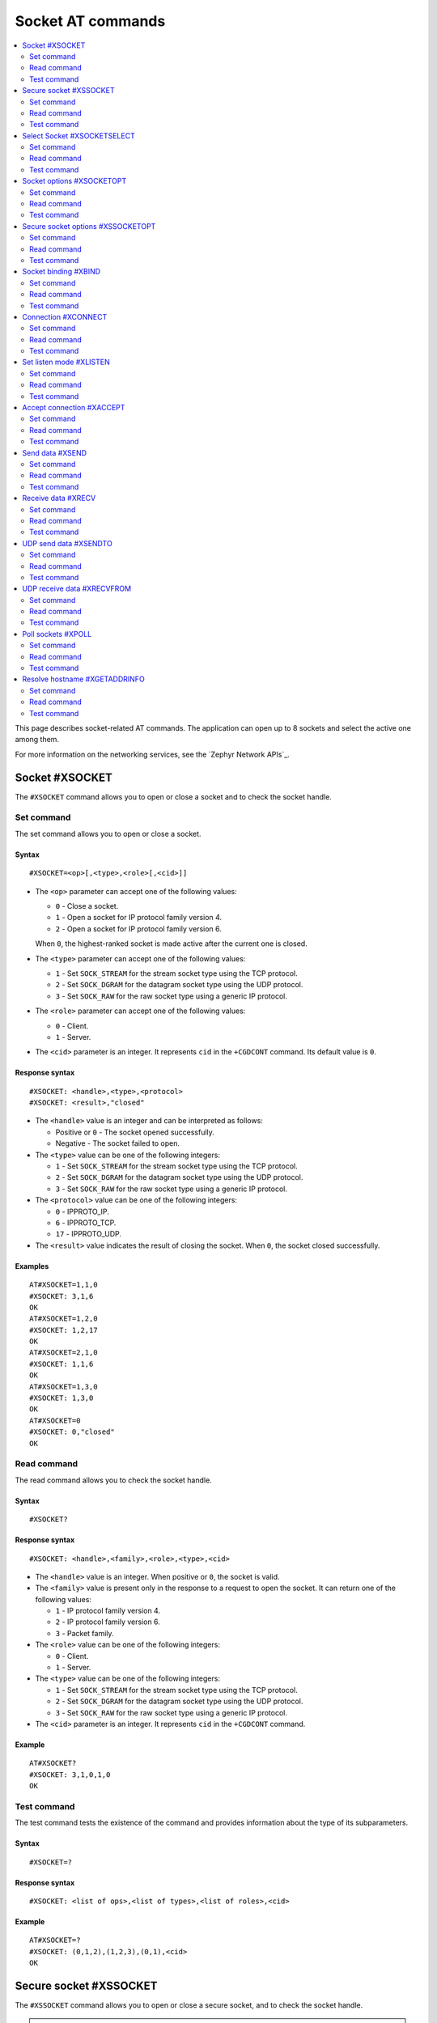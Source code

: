 .. _SLM_AT_SOCKET:

Socket AT commands
******************

.. contents::
   :local:
   :depth: 2

This page describes socket-related AT commands.
The application can open up to 8 sockets and select the active one among them.

For more information on the networking services, see the `Zephyr Network APIs`_.

Socket #XSOCKET
===============

The ``#XSOCKET`` command allows you to open or close a socket and to check the socket handle.

Set command
-----------

The set command allows you to open or close a socket.

Syntax
~~~~~~

::

   #XSOCKET=<op>[,<type>,<role>[,<cid>]]

* The ``<op>`` parameter can accept one of the following values:

  * ``0`` - Close a socket.
  * ``1`` - Open a socket for IP protocol family version 4.
  * ``2`` - Open a socket for IP protocol family version 6.

  When ``0``, the highest-ranked socket is made active after the current one is closed.

* The ``<type>`` parameter can accept one of the following values:

  * ``1`` - Set ``SOCK_STREAM`` for the stream socket type using the TCP protocol.
  * ``2`` - Set ``SOCK_DGRAM`` for the datagram socket type using the UDP protocol.
  * ``3`` - Set ``SOCK_RAW`` for the raw socket type using a generic IP protocol.

* The ``<role>`` parameter can accept one of the following values:

  * ``0`` - Client.
  * ``1`` - Server.

* The ``<cid>`` parameter is an integer.
  It represents ``cid`` in the ``+CGDCONT`` command.
  Its default value is ``0``.

Response syntax
~~~~~~~~~~~~~~~

::

   #XSOCKET: <handle>,<type>,<protocol>
   #XSOCKET: <result>,"closed"

* The ``<handle>`` value is an integer and can be interpreted as follows:

  * Positive or ``0`` - The socket opened successfully.
  * Negative - The socket failed to open.

* The ``<type>`` value can be one of the following integers:

  * ``1`` - Set ``SOCK_STREAM`` for the stream socket type using the TCP protocol.
  * ``2`` - Set ``SOCK_DGRAM`` for the datagram socket type using the UDP protocol.
  * ``3`` - Set ``SOCK_RAW`` for the raw socket type using a generic IP protocol.

* The ``<protocol>`` value can be one of the following integers:

  * ``0`` - IPPROTO_IP.
  * ``6`` - IPPROTO_TCP.
  * ``17`` - IPPROTO_UDP.

* The ``<result>`` value indicates the result of closing the socket.
  When ``0``, the socket closed successfully.

Examples
~~~~~~~~

::

   AT#XSOCKET=1,1,0
   #XSOCKET: 3,1,6
   OK
   AT#XSOCKET=1,2,0
   #XSOCKET: 1,2,17
   OK
   AT#XSOCKET=2,1,0
   #XSOCKET: 1,1,6
   OK
   AT#XSOCKET=1,3,0
   #XSOCKET: 1,3,0
   OK
   AT#XSOCKET=0
   #XSOCKET: 0,"closed"
   OK

Read command
------------

The read command allows you to check the socket handle.

Syntax
~~~~~~

::

   #XSOCKET?

Response syntax
~~~~~~~~~~~~~~~

::

   #XSOCKET: <handle>,<family>,<role>,<type>,<cid>

* The ``<handle>`` value is an integer.
  When positive or ``0``, the socket is valid.

* The ``<family>`` value is present only in the response to a request to open the socket.
  It can return one of the following values:

  * ``1`` - IP protocol family version 4.
  * ``2`` - IP protocol family version 6.
  * ``3`` - Packet family.

* The ``<role>`` value can be one of the following integers:

  * ``0`` - Client.
  * ``1`` - Server.

* The ``<type>`` value can be one of the following integers:

  * ``1`` - Set ``SOCK_STREAM`` for the stream socket type using the TCP protocol.
  * ``2`` - Set ``SOCK_DGRAM`` for the datagram socket type using the UDP protocol.
  * ``3`` - Set ``SOCK_RAW`` for the raw socket type using a generic IP protocol.

* The ``<cid>`` parameter is an integer.
  It represents ``cid`` in the ``+CGDCONT`` command.

Example
~~~~~~~~

::

   AT#XSOCKET?
   #XSOCKET: 3,1,0,1,0
   OK

Test command
------------

The test command tests the existence of the command and provides information about the type of its subparameters.

Syntax
~~~~~~

::

   #XSOCKET=?

Response syntax
~~~~~~~~~~~~~~~

::

   #XSOCKET: <list of ops>,<list of types>,<list of roles>,<cid>

Example
~~~~~~~~

::

   AT#XSOCKET=?
   #XSOCKET: (0,1,2),(1,2,3),(0,1),<cid>
   OK

Secure socket #XSSOCKET
=======================

The ``#XSSOCKET`` command allows you to open or close a secure socket, and to check the socket handle.

.. note::
   TLS and DTLS servers are currently not supported.

Set command
-----------

The set command allows you to open or close a secure socket.

Syntax
~~~~~~

::

   #XSSOCKET=<op>[,<type>,<role>,<sec_tag>[,<peer_verify>[,<cid>]]

* The ``<op>`` parameter can accept one of the following values:

  * ``0`` - Close a socket.
  * ``1`` - Open a socket for IP protocol family version 4.
  * ``2`` - Open a socket for IP protocol family version 6.

  When ``0``, the highest-ranked socket is made active after the current one is closed.

* The ``<type>`` parameter can accept one of the following values:

  * ``1`` - Set ``SOCK_STREAM`` for the stream socket type using the TLS 1.2 protocol.
  * ``2`` - Set ``SOCK_DGRAM`` for the datagram socket type using the DTLS 1.2 protocol.

* The ``<role>`` parameter can accept one of the following values:

  * ``0`` - Client.
  * ``1`` - Server.

* The ``<sec_tag>`` parameter is an integer.
  It indicates to the modem the credential of the security tag to be used for establishing a secure connection.
  It is associated with a credential, that is, a certificate or PSK. The credential should be stored on the modem side beforehand.
  Note that when ``<role>`` has a value of ``1``, ``<sec_tag>`` can only be used if ``<type>`` has a value of ``SOCK_STREAM`` and the :file:`overlay-native_tls.conf` configuration file is used.

* The ``<peer_verify>`` parameter can accept one of the following values:

  * ``0`` - None (default for server role).
  * ``1`` - Optional.
  * ``2`` - Required (default for client role).

* The ``<cid>`` parameter is an integer.
  It represents ``cid`` in the ``+CGDCONT`` command.
  Its default value is ``0``.

Response syntax
~~~~~~~~~~~~~~~

::

   #XSSOCKET: <handle>,<type>,<protocol>
   #XSOCKET: <result>,"closed"

* The ``<handle>`` value is an integer and can be interpreted as follows:

  * Positive or ``0`` - The socket opened successfully.
  * Negative - The socket failed to open.

* The ``<type>`` value can be one of the following integers:

  * ``1`` - ``SOCK_STREAM`` for the stream socket type using the TLS 1.2 protocol.
  * ``2`` - ``SOCK_DGRAM`` for the datagram socket type using the DTLS 1.2 protocol.

* The ``<protocol>`` value can be one of the following integers:

  * ``258`` - IPPROTO_TLS_1_2.
  * ``273`` - IPPROTO_DTLS_1_2.

* The ``<result>`` value indicates the result of closing the socket.
  When ``0``, the socket closed successfully.

Examples
~~~~~~~~

::

   AT#XSSOCKET=1,1,0,16842753,2
   #XSSOCKET: 2,1,258
   OK
   AT#XSOCKET=0
   #XSOCKET: 0,"closed"
   OK

   AT#XSSOCKET=1,2,0,16842753
   #XSSOCKET: 2,2,273
   OK
   AT#XSOCKET=0
   #XSOCKET: 0,"closed"
   OK

Read command
------------

The read command allows you to check the secure socket handle.

Syntax
~~~~~~

::

   #XSSOCKET?

Response syntax
~~~~~~~~~~~~~~~

::

   #XSSOCKET: <handle>,<family>,<role>,<type>,<sec_tag>,<cid>

* The ``<handle>`` value is an integer.
  When positive or ``0``, the socket is valid.

* The ``<family>`` value can be one of the following integers:

  * ``1`` - IP protocol family version 4.
  * ``2`` - IP protocol family version 6.

* The ``<role>`` value can be one of the following integers:

  * ``0`` - Client
  * ``1`` - Server

* The ``<type>`` value can be one of the following integers:

  * ``1`` - ``SOCK_STREAM`` for the stream socket type using the TLS 1.2 protocol.
  * ``2`` - ``SOCK_DGRAM`` for the datagram socket type using the DTLS 1.2 protocol.

* The ``<sec_tag>`` value is an integer.
  It indicates to the modem the credential of the security tag to be used for establishing a secure connection.

* The ``<cid>`` value is an integer.
  It represents ``cid`` in the ``+CGDCONT`` command.

Example
~~~~~~~~

::

   AT#XSSOCKET?
   #XSSOCKET: 2,1,0,1,16842753,0
   OK

Test command
------------

The test command tests the existence of the command and provides information about the type of its subparameters.

Syntax
~~~~~~

::

   #XSSOCKET=?

Response syntax
~~~~~~~~~~~~~~~

::

   #XSSOCKET: <list of ops>,<list of types>,<list of roles>,<sec_tag>,<peer_verify>,<cid>

Example
~~~~~~~~

::

   AT#XSSOCKET=?
   #XSSOCKET: (0,1,2),(1,2),(0,1),<sec_tag>,<peer_verify>,<cid>
   OK

Select Socket #XSOCKETSELECT
============================

The ``#XSOCKETSELECT`` command allows you to select an active socket among multiple opened ones.

Set command
-----------

The set command allows you to select an active socket.

Syntax
~~~~~~

::

   #XSOCKETSELECT=<handle>

* The ``<handle>`` parameter is the handle value returned from the #XSOCKET or #XSSOCKET commands.

Response syntax
~~~~~~~~~~~~~~~

::

   #XSOCKETSELECT: <handle>

* The ``<handle>`` value is an integer.
  When positive or ``0``, the socket is valid.

Example
~~~~~~~~

::

   AT#XSOCKETSELECT=4
   #XSOCKETSELECT: 4
   OK

Read command
------------

The read command allows you to list all sockets that have been opened and the active socket.

Syntax
~~~~~~

::

   #XSOCKETSELECT?

Response syntax
~~~~~~~~~~~~~~~

::

   #XSOCKETSELECT: <handle>,<family>,<role>,<type>,<sec_tag>,<ranking>,<cid>
   #XSOCKETSELECT: <handle_active>

* The ``<handle>`` value is an integer that indicates the handle of the socket.

* The ``<family>`` value can be one of the following integers:

  * ``1`` - IP protocol family version 4.
  * ``2`` - IP protocol family version 6.

* The ``<role>`` value can be one of the following integers:

  * ``0`` - Client.
  * ``1`` - Server.

* The ``<type>`` value can return one of the following:

  * ``1`` - Set ``SOCK_STREAM`` for the stream socket type using the TLS 1.2 protocol.
  * ``2`` - Set ``SOCK_DGRAM`` for the datagram socket type using the DTLS 1.2 protocol.

* The ``<sec_tag>`` value is an integer.
  It indicates to the modem the credential of the security tag to be used for establishing a secure connection.
  For a non-secure socket, it returns the value of -1.

* The ``<ranking>`` value is an integer.
  It indicates the ranking value of this socket, where the largest value means the highest ranking.

* The ``<cid>`` value is an integer.
  It represents ``cid`` in the ``+CGDCONT`` command.

* The ``<handle_active>`` value is an integer that indicates the handle of the active socket.

Examples
~~~~~~~~

::

  AT#XSOCKETSELECT?
  #XSOCKETSELECT: 0,1,0,1,-1,2,0
  #XSOCKETSELECT: 1,1,0,2,-1,3,0
  #XSOCKETSELECT: 2,1,0,1,16842755,4,0
  #XSOCKETSELECT: 3,1,0,2,16842755,5,0
  #XSOCKETSELECT: 4,1,1,1,-1,6,0
  #XSOCKETSELECT: 5,1,1,2,-1,7,0
  #XSOCKETSELECT: 6,1,1,1,16842755,8,0
  #XSOCKETSELECT: 7,1,0,1,-1,9,0
  #XSOCKETSELECT: 7
  OK

  AT#XSOCKETSELECT=4
  #XSOCKETSELECT: 4,1,1
  OK

  AT#XSOCKETSELECT?
  #XSOCKETSELECT: 0,1,0,1,-1,2,0
  #XSOCKETSELECT: 1,1,0,2,-1,3,0
  #XSOCKETSELECT: 2,1,0,1,16842755,4,0
  #XSOCKETSELECT: 3,1,0,2,16842755,5,0
  #XSOCKETSELECT: 4,1,1,1,-1,6,0
  #XSOCKETSELECT: 5,1,1,2,-1,7,0
  #XSOCKETSELECT: 6,1,1,1,16842755,8,0
  #XSOCKETSELECT: 7,1,0,1,-1,9,0
  #XSOCKETSELECT: 4
  OK

Test command
------------

The test command is not supported.

Socket options #XSOCKETOPT
==========================

The ``#XSOCKETOPT`` command allows you to get and set socket options.

Set command
-----------

The set command allows you to get and set socket options.

Syntax
~~~~~~

::

   #XSOCKETOPT=<op>,<name>[,<value>]

* The ``<op>`` parameter can accept one of the following values:

  * ``0`` - Get
  * ``1`` - Set

* The ``<name>`` parameter can accept one of the following values:

  * ``2`` - :c:macro:`SO_REUSEADDR` (set-only).

    * ``<value>`` is an integer that indicates whether the reuse of local addresses is enabled.
      It is ``0`` for disabled or ``1`` for enabled.

  * ``20`` - :c:macro:`SO_RCVTIMEO`.

    * ``<value>`` is an integer that indicates the receive timeout in seconds.

  * ``21`` - :c:macro:`SO_SNDTIMEO`.

    * ``<value>`` is an integer that indicates the send timeout in seconds.

  * ``30`` - :c:macro:`SO_SILENCE_ALL`.

    * ``<value>`` is an integer that indicates whether ICMP echo replies for IPv4 and IPv6 are disabled.
      It is ``0`` for allowing ICMP echo replies or ``1`` for disabling them.

  * ``31`` - :c:macro:`SO_IP_ECHO_REPLY`.

    * ``<value>`` is an integer that indicates whether ICMP echo replies for IPv4 are enabled.
      It is ``0`` for disabled or ``1`` for enabled.

  * ``32`` - :c:macro:`SO_IPV6_ECHO_REPLY`.

    * ``<value>`` is an integer that indicates whether ICMP echo replies for IPv6 are enabled.
      It is ``0`` for disabled or ``1`` for enabled.

  * ``40`` - :c:macro:`SO_BINDTOPDN` (set-only).

    * ``<value>`` is an integer that indicates the packet data network ID to bind to.

  * ``55`` - :c:macro:`SO_TCP_SRV_SESSTIMEO`.

    * ``<value>`` is an integer that indicates the TCP server session inactivity timeout for a socket.
      It accepts values from the range ``0`` to ``135``, where ``0`` is no timeout and ``135`` is 2 hours, 15 minutes.

  * ``61`` - :c:macro:`SO_RAI` (set-only).
    Release Assistance Indication (RAI).

    * ``<value>`` The option accepts an integer, indicating the type of RAI.
      Accepted values for the option are:

      * ``1`` - :c:macro:`RAI_NO_DATA`.
        Indicates that the application does not intend to send more data.
        This socket option applies immediately and lets the modem exit connected mode more quickly.

      * ``2`` - :c:macro:`RAI_LAST`.
        Indicates that the application does not intend to send more data after the next call to :c:func:`send` or :c:func:`sendto`.
        This lets the modem exit connected mode more quickly after sending the data.

      * ``3`` - :c:macro:`RAI_ONE_RESP`.
        Indicates that the application is expecting to receive just one data packet after the next call to :c:func:`send` or :c:func:`sendto`.
        This lets the modem exit connected mode more quickly after having received the data.

      * ``4`` - :c:macro:`RAI_ONGOING`.
        Indicates that the application is expecting to receive just one data packet after the next call to :c:func:`send` or :c:func:`sendto`.
        This lets the modem exit connected mode more quickly after having received the data.

      * ``5`` - :c:macro:`RAI_WAIT_MORE`.
        Indicates that the socket is in active use by a server application.
        This lets the modem stay in connected mode longer.


See :ref:`nRF socket options <nrfxlib:nrf_sockets>` for explanation of the supported options.

Examples
~~~~~~~~

::

   AT#XSOCKETOPT=1,20,30
   OK

::

   AT#XSOCKETOPT=0,20
   #XSOCKETOPT: 30
   OK

Read command
------------

The read command is not supported.

Test command
------------

The test command tests the existence of the command and provides information about the type of its subparameters.

Syntax
~~~~~~

::

   #XSOCKETOPT=?

Response syntax
~~~~~~~~~~~~~~~

::

   #XSOCKETOPT: <list of ops>,<name>,<value>

Example
~~~~~~~~

::

   AT#XSOCKETOPT=?
   #XSOCKETOPT: (0,1),<name>,<value>
   OK

.. _SLM_AT_SSOCKETOPT:

Secure socket options #XSSOCKETOPT
==================================

The ``#XSSOCKETOPT`` command allows you to set secure socket options.

Set command
-----------

The set command allows you to set secure socket options.

Syntax
~~~~~~

::

   #XSSOCKETOPT=<op>,<name>[,<value>]

* The ``<op>`` parameter can accept one of the following values:

  * ``0`` - Get.
  * ``1`` - Set.

* The ``<name>`` parameter can accept one of the following values:

  * ``2`` - :c:macro:`TLS_HOSTNAME`.

    * ``<value>`` is a string that indicates the hostname to check against during TLS handshakes.
      It can be ``NULL`` to disable hostname verification.

  * ``4`` - :c:macro:`TLS_CIPHERSUITE_USED` (get-only).
    The TLS cipher suite chosen during the TLS handshake.
    This option is only supported with modem firmware 2.0.0 and newer.

  * ``5`` - :c:macro:`TLS_PEER_VERIFY`.

    * ``<value>`` is an integer that indicates what peer verification level should be used.
      It is ``0`` for none, ``1`` for optional or ``2`` for required.

  * ``12`` - :c:macro:`TLS_SESSION_CACHE`.

    * ``<value>`` is an integer that indicates whether TLS session caching should be used.
      It is ``0`` for disabled or ``1`` for enabled.

  * ``13`` - :c:macro:`TLS_SESSION_CACHE_PURGE` (set-only).
    Indicates that the TLS session cache should be deleted.

    * ``<value>`` can be any integer value.

  * ``14`` - :c:macro:`TLS_DTLS_CID` (set-only).

    * ``<value>`` is an integer that indicates the DTLS connection identifier setting.
      It can be one of the following values:

      * ``0`` - :c:macro:`TLS_DTLS_CID_DISABLED`.
      * ``1`` - :c:macro:`TLS_DTLS_CID_SUPPORTED`.
      * ``2`` - :c:macro:`TLS_DTLS_CID_ENABLED`.

    This option is only supported with modem firmware 1.3.5 and newer.
    See :ref:`nrfxlib:dtls_cid_setting` for more details regarding the allowed values.

  * ``15`` - :c:macro:`TLS_DTLS_CID_STATUS` (get-only).
    It is the DTLS connection identifier status.
    It can be retrieved after the DTLS handshake.
    This option is only supported with modem firmware 1.3.5 and newer.
    See :ref:`nrfxlib:dtls_cid_status` for more details regarding the returned values.

  * ``18`` - :c:macro:`TLS_DTLS_HANDSHAKE_TIMEO`.

    * ``<value>`` is an integer that indicates the DTLS handshake timeout in seconds.
      It can be one of the following values: ``1``, ``3``, ``7``, ``15``, ``31``, ``63``, ``123``.

See :ref:`nRF socket options <nrfxlib:nrf_sockets>` for explanation of the supported options.


Example
~~~~~~~~

::

   AT#XSSOCKETOPT=1,5,2
   OK

Read command
------------

The read command is not supported.

Test command
------------

The test command tests the existence of the command and provides information about the type of its subparameters.

Syntax
~~~~~~

::

   #XSSOCKETOPT=?

Response syntax
~~~~~~~~~~~~~~~

::

   #XSSOCKETOPT: <list of ops>,<name>,<value>

Example
~~~~~~~~

::

   AT#XSSOCKETOPT=?
   #XSSOCKETOPT: (0,1),<name>,<value>
   OK


Socket binding #XBIND
=====================

The ``#XBIND`` command allows you to bind a socket with a local port.

This command can be used with TCP servers and both UDP clients and servers.

Set command
-----------

The set command allows you to bind a socket with a local port.

Syntax
~~~~~~

::

   #XBIND=<port>

* The ``<port>`` parameter is an unsigned 16-bit integer (0 - 65535).
  It represents the specific port to use for binding the socket.

Example
~~~~~~~~

::

   AT#XBIND=1234
   OK

Read command
------------

The read command is not supported.


Test command
------------

The test command is not supported.

Connection #XCONNECT
====================

The ``#XCONNECT`` command allows you to connect to a server and to check the connection status.

This command is for TCP and UDP clients.

Set command
-----------

The set command allows you to connect to a TCP or UDP server.

Syntax
~~~~~~

::

   #XCONNECT=<url>,<port>

* The ``<url>`` parameter is a string.
  It indicates the hostname or the IP address of the server.
  The maximum supported size of the hostname is 128 bytes.
  When using IP addresses, it supports both IPv4 and IPv6.

* The ``<port>`` parameter is an unsigned 16-bit integer (0 - 65535).
  It represents the port of the TCP or UDP service on the remote server.

Response syntax
~~~~~~~~~~~~~~~

::

   #XCONNECT: <status>

* The ``<status>`` value is an integer.
  It can return one of the following values:

* ``1`` - Connected.
* ``0`` - Disconnected.

Examples
~~~~~~~~

::

   AT#XCONNECT="test.server.com",1234
   #XCONNECT: 1
   OK

::

   AT#XCONNECT="192.168.0.1",1234
   #XCONNECT: 1
   OK

::

   AT#XCONNECT="2a02:c207:2051:8976::1",4567
   #XCONNECT: 1
   OK

Read command
------------

The read command is not supported.

Test command
------------

The test command is not supported.

Set listen mode #XLISTEN
========================

The ``#XLISTEN`` command allows you to put the TCP socket in listening mode for incoming connections.

This command is for TCP servers.

Set command
-----------

The set command allows you to put the TCP socket in listening mode for incoming connections.

Syntax
~~~~~~

::

   #XLISTEN

Response syntax
~~~~~~~~~~~~~~~

There is no response.

Example
~~~~~~~~

::

   AT#XLISTEN
   OK

Read command
------------

The read command is not supported.

Test command
------------

The test command is not supported.

Accept connection #XACCEPT
==========================

The ``#XACCEPT`` command allows you to accept an incoming connection from a TCP client.

This command is for TCP servers.

Set command
-----------

The set command allows you to wait for the TCP client to connect.

Syntax
~~~~~~

::

   #XACCEPT=<timeout>

* The ``<timeout>`` value sets the timeout value in seconds.
  ``0`` means no timeout, and it makes this request become blocking.

Response syntax
~~~~~~~~~~~~~~~

::

   #XACCEPT: <handle>,<ip_addr>

* The ``<handle>`` value is an integer.
  It represents the socket handle of the accepted connection.
* The ``<ip_addr>`` value indicates the IP address of the peer host.

Example
~~~~~~~~

::

   AT#XACCEPT=60
   #XACCEPT: 2,"192.168.0.2"
   OK

Read command
------------

The read command allows you to check socket handle of the accepted connection.

Syntax
~~~~~~

::

   #XACCEPT?

Response syntax
~~~~~~~~~~~~~~~

::

   #XACCEPT: <handle>

* The ``<handle>`` value is an integer and can be interpreted as follows:

  * Positive - The incoming socket is valid.
  * ``0`` - There is no active incoming connection.

Example
~~~~~~~~

::

   AT#XACCEPT?
   #XACCEPT: 192.168.0.2
   OK

Test command
------------

The test command is not supported.

Send data #XSEND
================

The ``#XSEND`` command allows you to send data over TCP and UDP connections.

Set command
-----------

The set command allows you to send data over the connection.

Syntax
~~~~~~

::

   #XSEND[=<data>]

* The ``<data>`` parameter is a string that contains the data to be sent.
  The maximum size of the data is 1024 bytes.
  When the parameter is not specified, SLM enters ``slm_data_mode``.

Response syntax
~~~~~~~~~~~~~~~

::

   #XSEND: <size>

* The ``<size>`` value is an integer.
  It represents the actual number of bytes that has been sent.

Example
~~~~~~~~

::

   AT#XSEND="Test TCP"
   #XSEND: 8
   OK

Read command
------------

The read command is not supported.

Test command
------------

The test command is not supported.

Receive data #XRECV
===================

The ``#XRECV`` command allows you to receive data over TCP or UDP connections.

Set command
-----------

The set command allows you to receive data over the connection.

Syntax
~~~~~~

::

   #XRECV=<timeout>[,<flags>]

The ``<timeout>`` value sets the timeout value in seconds.
When ``0``, it means no timeout, and it makes this request become blocking.

The ``<flags>`` value sets the receiving behavior based on the BSD socket definition.
It can be set to one of the following values:

* ``2`` means reading data without removing it from the socket input queue.
* ``64`` means overriding the operation to non-blocking.
* ``256`` (TCP only) means blocking until the full amount of data can be returned.

Response syntax
~~~~~~~~~~~~~~~

::

   #XRECV: <size>
   <data>

* The ``<data>`` value is a string that contains the data being received.
* The ``<size>`` value is an integer that represents the actual number of bytes received.

Example
~~~~~~~~

::

   AT#XRECV=10
   #XRECV: 7
   Test OK
   OK

Read command
------------

The read command is not supported.

Test command
------------

The test command is not supported.

UDP send data #XSENDTO
======================

The ``#XSENDTO`` command allows you to send data over UDP.

Set command
-----------

The set command allows you to send data over UDP.

Syntax
~~~~~~

::

   #XSENDTO=<url>,<port>[,<data>]

* The ``<url>`` parameter is a string.
  It indicates the hostname or the IP address of the remote peer.
  The maximum size of the hostname is 128 bytes.
  When using IP addresses, it supports both IPv4 and IPv6.
* The ``<port>`` parameter is an unsigned 16-bit integer (0 - 65535).
  It represents the port of the UDP service on remote peer.
* The ``<data>`` parameter is a string that contains the data to be sent.
  Its maximum size is 1024 bytes.
  When the parameter is not specified, SLM enters ``slm_data_mode``.

Response syntax
~~~~~~~~~~~~~~~

::

   #XSENDTO: <size>

* The ``<size>`` value is an integer.
  It represents the actual number of bytes that has been sent.

Example
~~~~~~~~

::

   AT#XSENDTO="test.server.com",1234,"Test UDP"
   #XSENDTO: 8
   OK

Read command
------------

The read command is not supported.

Test command
------------

The test command is not supported.

UDP receive data #XRECVFROM
===========================

The ``#XRECVFROM`` command allows you to receive data over UDP.

Set command
-----------

The set command allows you to receive data over UDP.

Syntax
~~~~~~

::

   #XRECVFROM=<timeout>[,<flags>]

The ``<timeout>`` value sets the timeout value in seconds.
When ``0``, it means no timeout, and it makes this request become blocking.

The ``<flags>`` value sets the receiving behavior based on the BSD socket definition.
It can be set to one of the following values:

* ``2`` means reading data without removing it from the socket input queue.
* ``64`` means overriding the operation to non-blocking.

Response syntax
~~~~~~~~~~~~~~~

::

   #XRECVFROM: <size>,"<ip_addr>",<port>
   <data>

* The ``<data>`` value is a string that contains the data being received.
* The ``<size>`` value is an integer that represents the actual number of bytes received.
* The ``<ip_addr>`` value is a string that represents the IPv4 or IPv6 address of the remote peer.
* The ``<port>`` value is an integer that represents the UDP port of the remote peer.

Example
~~~~~~~~

::

   AT#XRECVFROM=10
   #XRECVFROM: 7,"192.168.1.100",24210
   Test OK
   OK

Read command
------------

The read command is not supported.

Test command
------------

The test command is not supported.

Poll sockets #XPOLL
===================

The ``#XPOLL`` command allows you to poll selected or all sockets that have already been opened.

Set command
-----------

The set command allows you to poll a set of sockets to check whether they are ready for I/O.

Syntax
~~~~~~

::

   #XPOLL=<timeout>[,<handle1>[,<handle2> ...<handle8>]

* The ``<timeout>`` value sets the timeout value in milliseconds, and the poll blocks up to this timeout.
  ``0`` means no timeout, and the poll returns without blocking.
  ``-1`` means indefinite, and the poll blocks indefinitely until any events are received.

* The ``<handleN>`` value sets the socket handles to poll.
  The handles values could be obtained by ``AT#XSOCKETSELECT?`` command.
  If no handle values are specified, all opened sockets will be polled.

Response syntax
~~~~~~~~~~~~~~~

::

   #XPOLL: <error>
   #XPOLL: <handle>,<revents>

* The ``<error>`` value is an error code when the poll fails.
* The ``<handle>`` value is an integer. It is the handle of a socket that have events returned, so-called ``revents``.
* The ``<revents>`` value is a hexadecimal string. It represents the returned events, which could be a combination of POLLIN, POLLERR, POLLHUP and POLLNVAL.

Examples
~~~~~~~~

::

   AT#XPOLL=2000,0
   #XPOLL: 0,"0x0001"
   OK

   AT#XPOLL=2000,1
   #XPOLL: 1,"0x0001"
   OK

   AT#XPOLL=2000
   #XPOLL: 0,"0x0001"
   #XPOLL: 1,"0x0001"
   OK

Read command
------------

The read command is not supported.

Test command
------------

The test command is not supported.

Resolve hostname #XGETADDRINFO
==============================

The ``#XGETADDRINFO`` command allows you to resolve hostnames to IPv4 and IPv6 addresses.

Set command
-----------

The set command allows you to resolve hostnames to IPv4 and IPv6 addresses.

Syntax
~~~~~~

::

   #XGETADDRINFO=<hostname>[,<address_family>]

* The ``<hostname>`` parameter is a string.
* The ``<address_family>`` parameter is an integer that gives a hint for DNS query on address family.
  ``0`` means unspecified address family.
  ``1`` means IPv4 address family.
  ``2`` means IPv6 address family.
  If no <address_family> is not specified, there will be no hint given for DNS query.

Response syntax
~~~~~~~~~~~~~~~

::

   #XGETADDRINFO: "<ip_addresses>"

* The ``<ip_addresses>`` value is a string.
  It indicates the IPv4 or IPv6 address of the resolved hostname.

Example
~~~~~~~~

::

   AT#XGETADDRINFO="google.com"
   #XGETADDRINFO: "142.251.42.142"
   OK
   AT#XGETADDRINFO="google.com",0
   #XGETADDRINFO: "172.217.31.142"
   OK
   AT#XGETADDRINFO="google.com",1
   #XGETADDRINFO: "142.251.42.142"
   OK
   AT#XGETADDRINFO="ipv6.google.com",2
   #XGETADDRINFO: "2404:6800:4004:824::200e"
   OK

Read command
------------

The read command is not supported.

Test command
------------

The test command is not supported.
